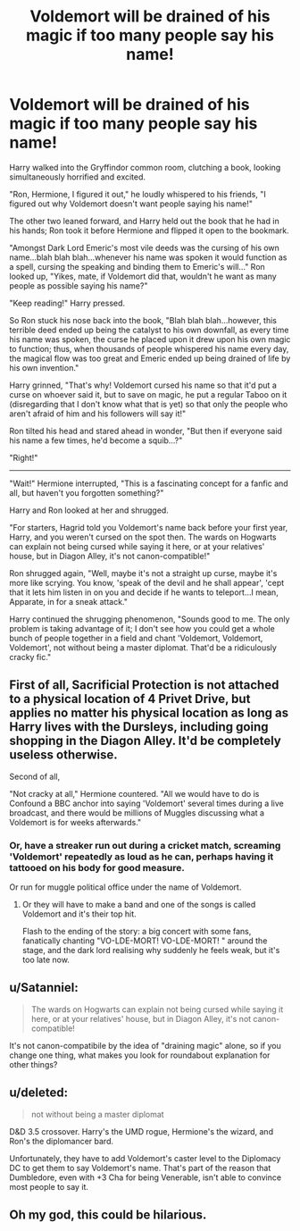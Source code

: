 #+TITLE: Voldemort will be drained of his magic if too many people say his name!

* Voldemort will be drained of his magic if too many people say his name!
:PROPERTIES:
:Author: Avaday_Daydream
:Score: 31
:DateUnix: 1480837060.0
:DateShort: 2016-Dec-04
:FlairText: Prompt
:END:
Harry walked into the Gryffindor common room, clutching a book, looking simultaneously horrified and excited.

"Ron, Hermione, I figured it out," he loudly whispered to his friends, "I figured out why Voldemort doesn't want people saying his name!"

The other two leaned forward, and Harry held out the book that he had in his hands; Ron took it before Hermione and flipped it open to the bookmark.

"Amongst Dark Lord Emeric's most vile deeds was the cursing of his own name...blah blah blah...whenever his name was spoken it would function as a spell, cursing the speaking and binding them to Emeric's will..." Ron looked up, "Yikes, mate, if Voldemort did that, wouldn't he want as many people as possible saying his name?"

"Keep reading!" Harry pressed.

So Ron stuck his nose back into the book, "Blah blah blah...however, this terrible deed ended up being the catalyst to his own downfall, as every time his name was spoken, the curse he placed upon it drew upon his own magic to function; thus, when thousands of people whispered his name every day, the magical flow was too great and Emeric ended up being drained of life by his own invention."

Harry grinned, "That's why! Voldemort cursed his name so that it'd put a curse on whoever said it, but to save on magic, he put a regular Taboo on it (disregarding that I don't know what that is yet) so that only the people who aren't afraid of him and his followers will say it!"

Ron tilted his head and stared ahead in wonder, "But then if everyone said his name a few times, he'd become a squib...?"

"Right!"

--------------

"Wait!" Hermione interrupted, "This is a fascinating concept for a fanfic and all, but haven't you forgotten something?"

Harry and Ron looked at her and shrugged.

"For starters, Hagrid told you Voldemort's name back before your first year, Harry, and you weren't cursed on the spot then. The wards on Hogwarts can explain not being cursed while saying it here, or at your relatives' house, but in Diagon Alley, it's not canon-compatible!"

Ron shrugged again, "Well, maybe it's not a straight up curse, maybe it's more like scrying. You know, 'speak of the devil and he shall appear', 'cept that it lets him listen in on you and decide if he wants to teleport...I mean, Apparate, in for a sneak attack."

Harry continued the shrugging phenomenon, "Sounds good to me. The only problem is taking advantage of it; I don't see how you could get a whole bunch of people together in a field and chant 'Voldemort, Voldemort, Voldemort', not without being a master diplomat. That'd be a ridiculously cracky fic."


** First of all, Sacrificial Protection is not attached to a physical location of 4 Privet Drive, but applies no matter his physical location as long as Harry lives with the Dursleys, including going shopping in the Diagon Alley. It'd be completely useless otherwise.

Second of all,

"Not cracky at all," Hermione countered. "All we would have to do is Confound a BBC anchor into saying 'Voldemort' several times during a live broadcast, and there would be millions of Muggles discussing what a Voldemort is for weeks afterwards."
:PROPERTIES:
:Author: turbinicarpus
:Score: 18
:DateUnix: 1480841335.0
:DateShort: 2016-Dec-04
:END:

*** Or, have a streaker run out during a cricket match, screaming 'Voldemort' repeatedly as loud as he can, perhaps having it tattooed on his body for good measure.

Or run for muggle political office under the name of Voldemort.
:PROPERTIES:
:Author: Avaday_Daydream
:Score: 10
:DateUnix: 1480843899.0
:DateShort: 2016-Dec-04
:END:

**** Or they will have to make a band and one of the songs is called Voldemort and it's their top hit.

Flash to the ending of the story: a big concert with some fans, fanatically chanting "VO-LDE-MORT! VO-LDE-MORT! " around the stage, and the dark lord realising why suddenly he feels weak, but it's too late now.
:PROPERTIES:
:Author: jiomoriarty
:Score: 3
:DateUnix: 1480846207.0
:DateShort: 2016-Dec-04
:END:


** u/Satanniel:
#+begin_quote
  The wards on Hogwarts can explain not being cursed while saying it here, or at your relatives' house, but in Diagon Alley, it's not canon-compatible!
#+end_quote

It's not canon-compatibile by the idea of "draining magic" alone, so if you change one thing, what makes you look for roundabout explanation for other things?
:PROPERTIES:
:Author: Satanniel
:Score: 6
:DateUnix: 1480868632.0
:DateShort: 2016-Dec-04
:END:


** u/deleted:
#+begin_quote
  not without being a master diplomat
#+end_quote

D&D 3.5 crossover. Harry's the UMD rogue, Hermione's the wizard, and Ron's the diplomancer bard.

Unfortunately, they have to add Voldemort's caster level to the Diplomacy DC to get them to say Voldemort's name. That's part of the reason that Dumbledore, even with +3 Cha for being Venerable, isn't able to convince most people to say it.
:PROPERTIES:
:Score: 4
:DateUnix: 1480885562.0
:DateShort: 2016-Dec-05
:END:


** Oh my god, this could be hilarious.
:PROPERTIES:
:Author: Skeletickles
:Score: 5
:DateUnix: 1480837596.0
:DateShort: 2016-Dec-04
:END:

